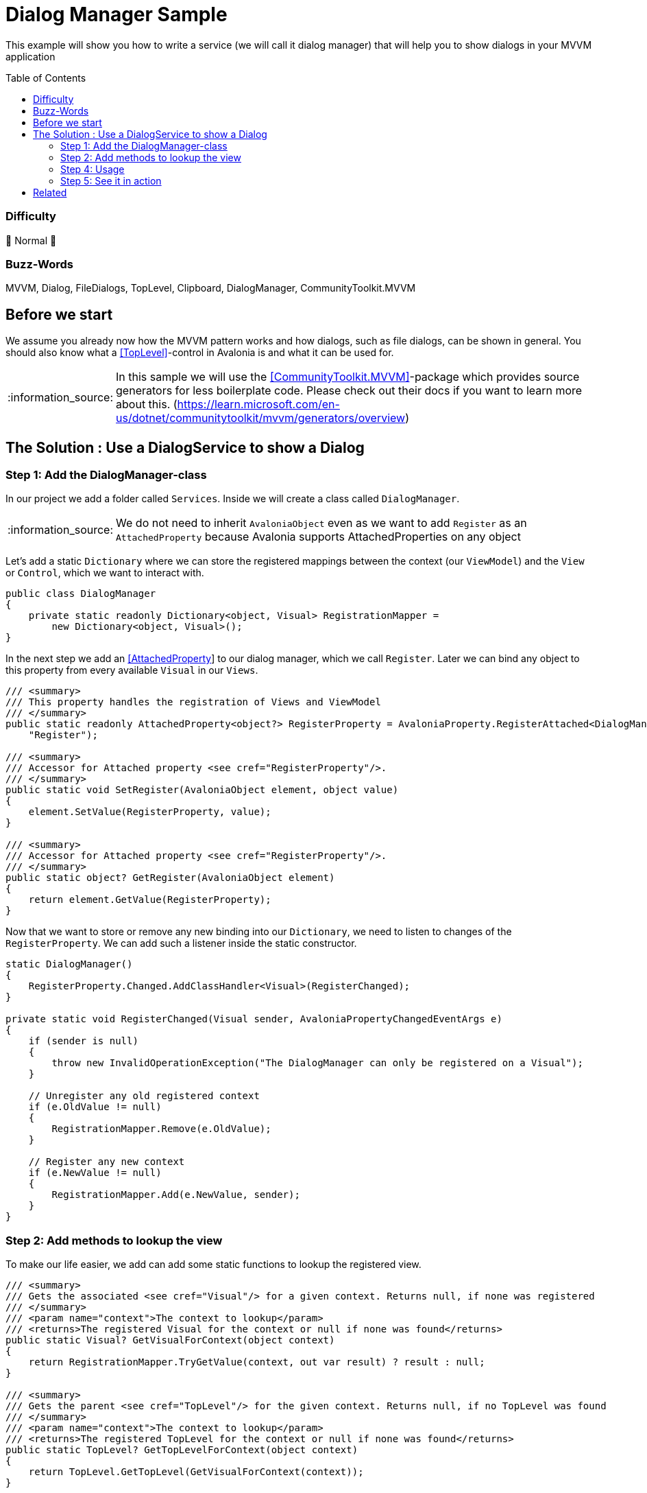 = Dialog Manager Sample
// --- D O N ' T    T O U C H   T H I S    S E C T I O N ---
:toc:
:toc-placement!:
:tip-caption: :bulb:
:note-caption: :information_source:
:important-caption: :heavy_exclamation_mark:
:caution-caption: :fire:
:warning-caption: :warning:
// ----------------------------------------------------------



// Write a short summary here what this examples does
This example will show you how to write a service (we will call it dialog manager) that will help you to show dialogs in your MVVM application



// --- D O N ' T    T O U C H   T H I S    S E C T I O N ---
toc::[]
// ---------------------------------------------------------


=== Difficulty
// Choose one of the below difficulties. You can just delete the ones you don't need.

🐔 Normal 🐔



=== Buzz-Words

// Write some buzz-words here. You can separate them by ", "
MVVM, Dialog, FileDialogs, TopLevel, Clipboard, DialogManager, CommunityToolkit.MVVM



== Before we start

We assume you already now how the MVVM pattern works and how dialogs, such as file dialogs, can be shown in general. You should also know what a https://docs.avaloniaui.net/docs/next/concepts/toplevel[[TopLevel\]]-control in Avalonia is and what it can be used for. 

NOTE: In this sample we will use the https://learn.microsoft.com/en-us/dotnet/communitytoolkit/mvvm/[[CommunityToolkit.MVVM\]]-package which provides source generators for less boilerplate code. Please check out their docs if you want to learn more about this. (https://learn.microsoft.com/en-us/dotnet/communitytoolkit/mvvm/generators/overview)


== The Solution : Use a DialogService to show a Dialog

// This is where you explain the possible solution you provide in this sample. 
// If you have more than one option to solve the issue, use Approach 1, Approach 2, ... 

=== Step 1: Add the DialogManager-class

In our project we add a folder called `Services`. Inside we will create a class called `DialogManager`.

NOTE: We do not need to inherit `AvaloniaObject` even as we want to add `Register` as an `AttachedProperty` because Avalonia supports AttachedProperties on any object

Let's add a static `Dictionary` where we can store the registered mappings between the context (our `ViewModel`) and the `View` or `Control`, which we want to interact with. 

```cs
public class DialogManager
{
    private static readonly Dictionary<object, Visual> RegistrationMapper =
        new Dictionary<object, Visual>();
}
```

In the next step we add an https://docs.avaloniaui.net/docs/next/concepts/attached-property[[AttachedProperty]] to our dialog manager, which we call `Register`. Later we can bind any object to this property from every available `Visual` in our `Views`. 

```cs
/// <summary>
/// This property handles the registration of Views and ViewModel
/// </summary>
public static readonly AttachedProperty<object?> RegisterProperty = AvaloniaProperty.RegisterAttached<DialogManager, Visual, object?>(
    "Register");

/// <summary>
/// Accessor for Attached property <see cref="RegisterProperty"/>.
/// </summary>
public static void SetRegister(AvaloniaObject element, object value)
{
    element.SetValue(RegisterProperty, value);
}

/// <summary>
/// Accessor for Attached property <see cref="RegisterProperty"/>.
/// </summary>
public static object? GetRegister(AvaloniaObject element)
{
    return element.GetValue(RegisterProperty);
}
```

Now that we want to store or remove any new binding into our `Dictionary`, we need to listen to changes of the `RegisterProperty`. We can add such a listener inside the static constructor.

[source,cs]
----
static DialogManager()
{
    RegisterProperty.Changed.AddClassHandler<Visual>(RegisterChanged);
}

private static void RegisterChanged(Visual sender, AvaloniaPropertyChangedEventArgs e)
{
    if (sender is null)
    {
        throw new InvalidOperationException("The DialogManager can only be registered on a Visual");
    }

    // Unregister any old registered context
    if (e.OldValue != null)
    {
        RegistrationMapper.Remove(e.OldValue);
    }

    // Register any new context
    if (e.NewValue != null)
    {
        RegistrationMapper.Add(e.NewValue, sender);
    }
}
----


=== Step 2: Add methods to lookup the view

To make our life easier, we add can add some static functions to lookup the registered view.

[source,cs]
----
/// <summary>
/// Gets the associated <see cref="Visual"/> for a given context. Returns null, if none was registered
/// </summary>
/// <param name="context">The context to lookup</param>
/// <returns>The registered Visual for the context or null if none was found</returns>
public static Visual? GetVisualForContext(object context)
{
    return RegistrationMapper.TryGetValue(context, out var result) ? result : null;
}

/// <summary>
/// Gets the parent <see cref="TopLevel"/> for the given context. Returns null, if no TopLevel was found
/// </summary>
/// <param name="context">The context to lookup</param>
/// <returns>The registered TopLevel for the context or null if none was found</returns>
public static TopLevel? GetTopLevelForContext(object context)
{
    return TopLevel.GetTopLevel(GetVisualForContext(context));
}
----

If we are even more lazy, we can add some extension methods which we can use later to call a dialog in one line:

[source,cs]
----
/// <summary>
/// A helper class to manage dialogs via extension methods. Add more on your own
/// </summary>
public static class DialogHelper 
{ 
    /// <summary>
    /// Shows an open file dialog for a registered context, most likely a ViewModel
    /// </summary>
    /// <param name="context">The context</param>
    /// <param name="title">The dialog title or a default is null</param>
    /// <param name="selectMany">Is selecting many files allowed?</param>
    /// <returns>An array of file names</returns>
    /// <exception cref="ArgumentNullException">if context was null</exception>
    public static async Task<IEnumerable<string>?> OpenFileDialogAsync(this object? context, string? title = null, bool selectMany = true)
    {
        if (context == null)
        {
            throw new ArgumentNullException(nameof(context));
        }

        // lookup the TopLevel for the context
        var topLevel = DialogService.GetTopLevelForContext(context);
        
        if(topLevel != null)
        {
            // Open the file dialog
            var storageFiles = await topLevel.StorageProvider.OpenFilePickerAsync(
                            new FilePickerOpenOptions()
                            {
                                AllowMultiple = selectMany,
                                Title = title ?? "Select any file(s)"
                            });

            // return the result
            return storageFiles.Select(s => s.Name);
        }
        return null;
    }

}
----

=== Step 4: Usage

Now that we have our `DialogManager` created, we can start to register the `View` for our `ViewModel`. Thanks to our attached property, we can simply do:

[source,xml]
----
<UserControl xmlns="https://github.com/avaloniaui"
             xmlns:services="using:DialogManagerSample.Services"
             services:DialogManager.Register="{Binding}">
    <!-- Your content goes here -->
</UserControl>

----

And in the `ViewModel` we can use our extension methods anywhere. The below sample command will ask the user to select a bunch of files. The command itself will be created using the source generators that the CommunityToolkit.MVVM-package provides.

[source,c#]
----
[RelayCommand]
private async Task SelectFilesAsync()
{
    // Selected Files is a property of our ViewModel
    SelectedFiles = await this.OpenFileDialogAsync("Hello Avalonia");
}
----

Now we can add the needed `List` and `Button` in our view:

[source,xml]
----
<Grid RowDefinitions="Auto,*,Auto">
    <TextBlock Text="Selected Files:" />
    <ListBox ItemsSource="{Binding SelectedFiles}" Grid.Row="1" />
    <Button Content="Select Files"
            Command="{Binding SelectFilesCommand}"
            Grid.Row="2" />
</Grid>
----


=== Step 5: See it in action

Run the App and try to select as many files as you like.

image::_docs/result.png[Advanced Dialog Sample]

== Related 

There are more ways to show dialogs from the ViewModel, for example: 
  
* link:../MvvmDialogSample[Interactions]
* https://github.com/AvaloniaCommunity/awesome-avalonia#mvvm--mvp--mvu[third party libs]
// Any related information or further readings goes here.



// --------------- Ascii-Doc Cheat-Sheet ------------------

// visit: https://asciidoc.org 
// visit: https://powerman.name/doc/asciidoc-compact

// VS-Code has a great Add-In for Ascii docs: https://github.com/asciidoctor/asciidoctor-vscode/